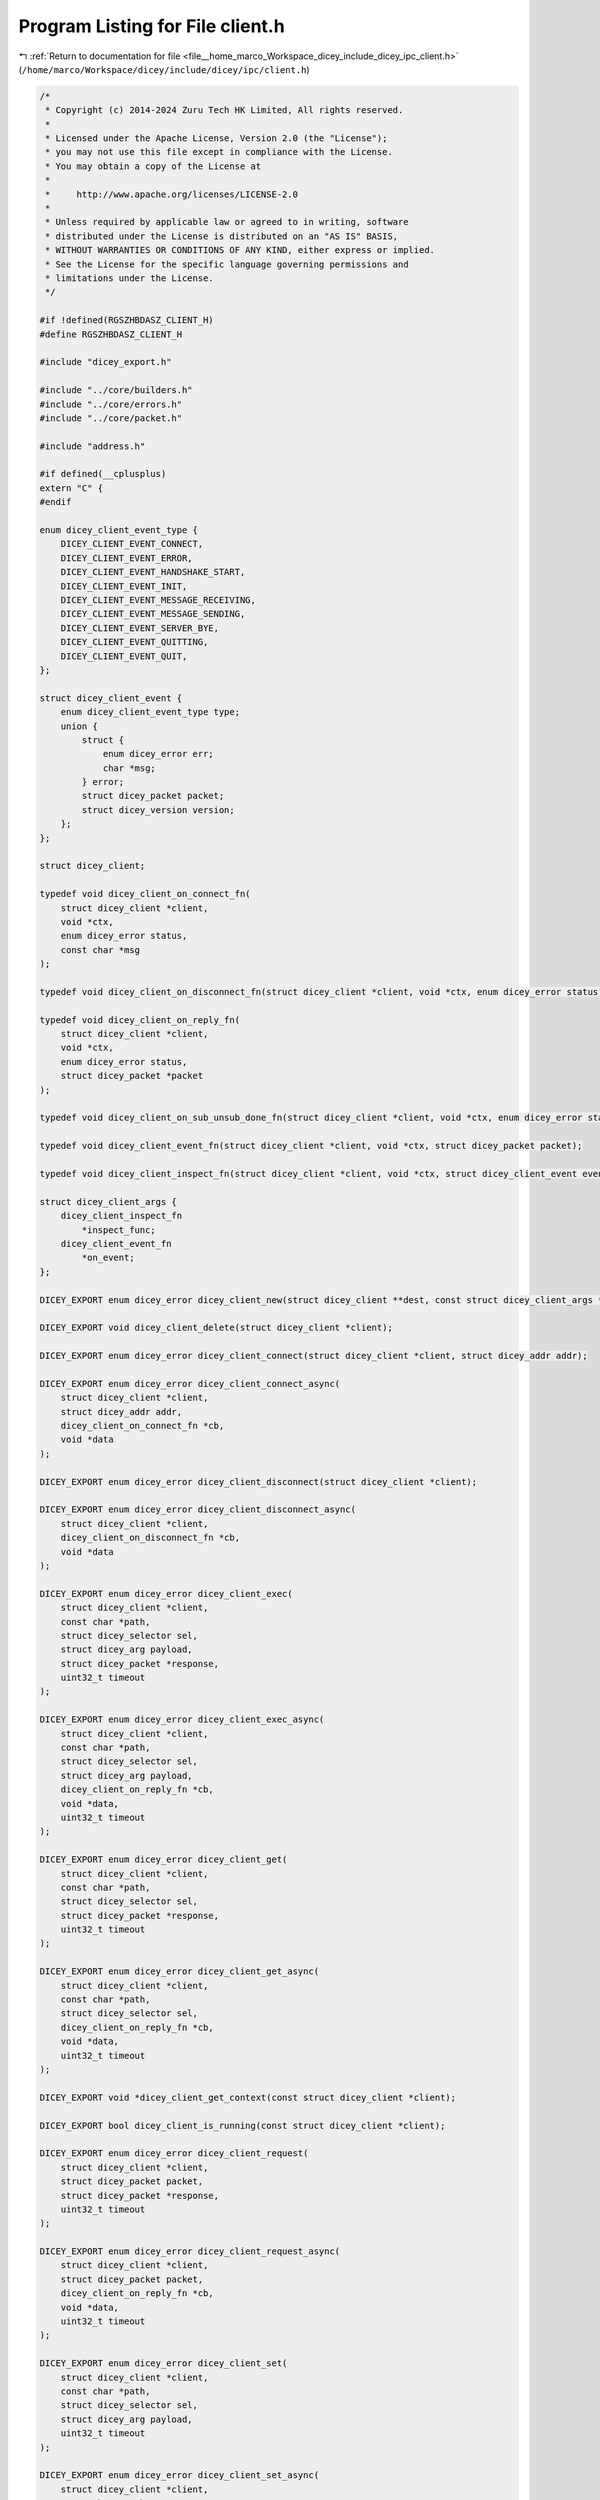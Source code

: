 
.. _program_listing_file__home_marco_Workspace_dicey_include_dicey_ipc_client.h:

Program Listing for File client.h
=================================

|exhale_lsh| :ref:`Return to documentation for file <file__home_marco_Workspace_dicey_include_dicey_ipc_client.h>` (``/home/marco/Workspace/dicey/include/dicey/ipc/client.h``)

.. |exhale_lsh| unicode:: U+021B0 .. UPWARDS ARROW WITH TIP LEFTWARDS

.. code-block:: cpp

   /*
    * Copyright (c) 2014-2024 Zuru Tech HK Limited, All rights reserved.
    *
    * Licensed under the Apache License, Version 2.0 (the "License");
    * you may not use this file except in compliance with the License.
    * You may obtain a copy of the License at
    *
    *     http://www.apache.org/licenses/LICENSE-2.0
    *
    * Unless required by applicable law or agreed to in writing, software
    * distributed under the License is distributed on an "AS IS" BASIS,
    * WITHOUT WARRANTIES OR CONDITIONS OF ANY KIND, either express or implied.
    * See the License for the specific language governing permissions and
    * limitations under the License.
    */
   
   #if !defined(RGSZHBDASZ_CLIENT_H)
   #define RGSZHBDASZ_CLIENT_H
   
   #include "dicey_export.h"
   
   #include "../core/builders.h"
   #include "../core/errors.h"
   #include "../core/packet.h"
   
   #include "address.h"
   
   #if defined(__cplusplus)
   extern "C" {
   #endif
   
   enum dicey_client_event_type {
       DICEY_CLIENT_EVENT_CONNECT,         
       DICEY_CLIENT_EVENT_ERROR,           
       DICEY_CLIENT_EVENT_HANDSHAKE_START, 
       DICEY_CLIENT_EVENT_INIT,            
       DICEY_CLIENT_EVENT_MESSAGE_RECEIVING, 
       DICEY_CLIENT_EVENT_MESSAGE_SENDING,   
       DICEY_CLIENT_EVENT_SERVER_BYE, 
       DICEY_CLIENT_EVENT_QUITTING,   
       DICEY_CLIENT_EVENT_QUIT,       
   };
   
   struct dicey_client_event {
       enum dicey_client_event_type type; 
       union {
           struct {
               enum dicey_error err;
               char *msg;
           } error;                      
           struct dicey_packet packet;   
           struct dicey_version version; 
       };
   };
   
   struct dicey_client;
   
   typedef void dicey_client_on_connect_fn(
       struct dicey_client *client,
       void *ctx,
       enum dicey_error status,
       const char *msg
   );
   
   typedef void dicey_client_on_disconnect_fn(struct dicey_client *client, void *ctx, enum dicey_error status);
   
   typedef void dicey_client_on_reply_fn(
       struct dicey_client *client,
       void *ctx,
       enum dicey_error status,
       struct dicey_packet *packet
   );
   
   typedef void dicey_client_on_sub_unsub_done_fn(struct dicey_client *client, void *ctx, enum dicey_error status);
   
   typedef void dicey_client_event_fn(struct dicey_client *client, void *ctx, struct dicey_packet packet);
   
   typedef void dicey_client_inspect_fn(struct dicey_client *client, void *ctx, struct dicey_client_event event);
   
   struct dicey_client_args {
       dicey_client_inspect_fn
           *inspect_func; 
       dicey_client_event_fn
           *on_event; 
   };
   
   DICEY_EXPORT enum dicey_error dicey_client_new(struct dicey_client **dest, const struct dicey_client_args *args);
   
   DICEY_EXPORT void dicey_client_delete(struct dicey_client *client);
   
   DICEY_EXPORT enum dicey_error dicey_client_connect(struct dicey_client *client, struct dicey_addr addr);
   
   DICEY_EXPORT enum dicey_error dicey_client_connect_async(
       struct dicey_client *client,
       struct dicey_addr addr,
       dicey_client_on_connect_fn *cb,
       void *data
   );
   
   DICEY_EXPORT enum dicey_error dicey_client_disconnect(struct dicey_client *client);
   
   DICEY_EXPORT enum dicey_error dicey_client_disconnect_async(
       struct dicey_client *client,
       dicey_client_on_disconnect_fn *cb,
       void *data
   );
   
   DICEY_EXPORT enum dicey_error dicey_client_exec(
       struct dicey_client *client,
       const char *path,
       struct dicey_selector sel,
       struct dicey_arg payload,
       struct dicey_packet *response,
       uint32_t timeout
   );
   
   DICEY_EXPORT enum dicey_error dicey_client_exec_async(
       struct dicey_client *client,
       const char *path,
       struct dicey_selector sel,
       struct dicey_arg payload,
       dicey_client_on_reply_fn *cb,
       void *data,
       uint32_t timeout
   );
   
   DICEY_EXPORT enum dicey_error dicey_client_get(
       struct dicey_client *client,
       const char *path,
       struct dicey_selector sel,
       struct dicey_packet *response,
       uint32_t timeout
   );
   
   DICEY_EXPORT enum dicey_error dicey_client_get_async(
       struct dicey_client *client,
       const char *path,
       struct dicey_selector sel,
       dicey_client_on_reply_fn *cb,
       void *data,
       uint32_t timeout
   );
   
   DICEY_EXPORT void *dicey_client_get_context(const struct dicey_client *client);
   
   DICEY_EXPORT bool dicey_client_is_running(const struct dicey_client *client);
   
   DICEY_EXPORT enum dicey_error dicey_client_request(
       struct dicey_client *client,
       struct dicey_packet packet,
       struct dicey_packet *response,
       uint32_t timeout
   );
   
   DICEY_EXPORT enum dicey_error dicey_client_request_async(
       struct dicey_client *client,
       struct dicey_packet packet,
       dicey_client_on_reply_fn *cb,
       void *data,
       uint32_t timeout
   );
   
   DICEY_EXPORT enum dicey_error dicey_client_set(
       struct dicey_client *client,
       const char *path,
       struct dicey_selector sel,
       struct dicey_arg payload,
       uint32_t timeout
   );
   
   DICEY_EXPORT enum dicey_error dicey_client_set_async(
       struct dicey_client *client,
       const char *path,
       struct dicey_selector sel,
       struct dicey_arg payload,
       dicey_client_on_reply_fn *cb,
       void *data,
       uint32_t timeout
   );
   
   DICEY_EXPORT void *dicey_client_set_context(struct dicey_client *client, void *data);
   
   DICEY_EXPORT enum dicey_error dicey_client_subscribe_to(
       struct dicey_client *client,
       const char *path,
       struct dicey_selector sel,
       uint32_t timeout
   );
   
   DICEY_EXPORT enum dicey_error dicey_client_subscribe_to_async(
       struct dicey_client *client,
       const char *path,
       struct dicey_selector sel,
       dicey_client_on_sub_unsub_done_fn *cb,
       void *data,
       uint32_t timeout
   );
   
   DICEY_EXPORT enum dicey_error dicey_client_unsubscribe_from(
       struct dicey_client *client,
       const char *path,
       struct dicey_selector sel,
       uint32_t timeout
   );
   
   DICEY_EXPORT enum dicey_error dicey_client_unsubscribe_from_async(
       struct dicey_client *client,
       const char *path,
       struct dicey_selector sel,
       dicey_client_on_sub_unsub_done_fn *cb,
       void *data,
       uint32_t timeout
   );
   
   #if defined(__cplusplus)
   }
   #endif
   
   #endif // RGSZHBDASZ_CLIENT_H

